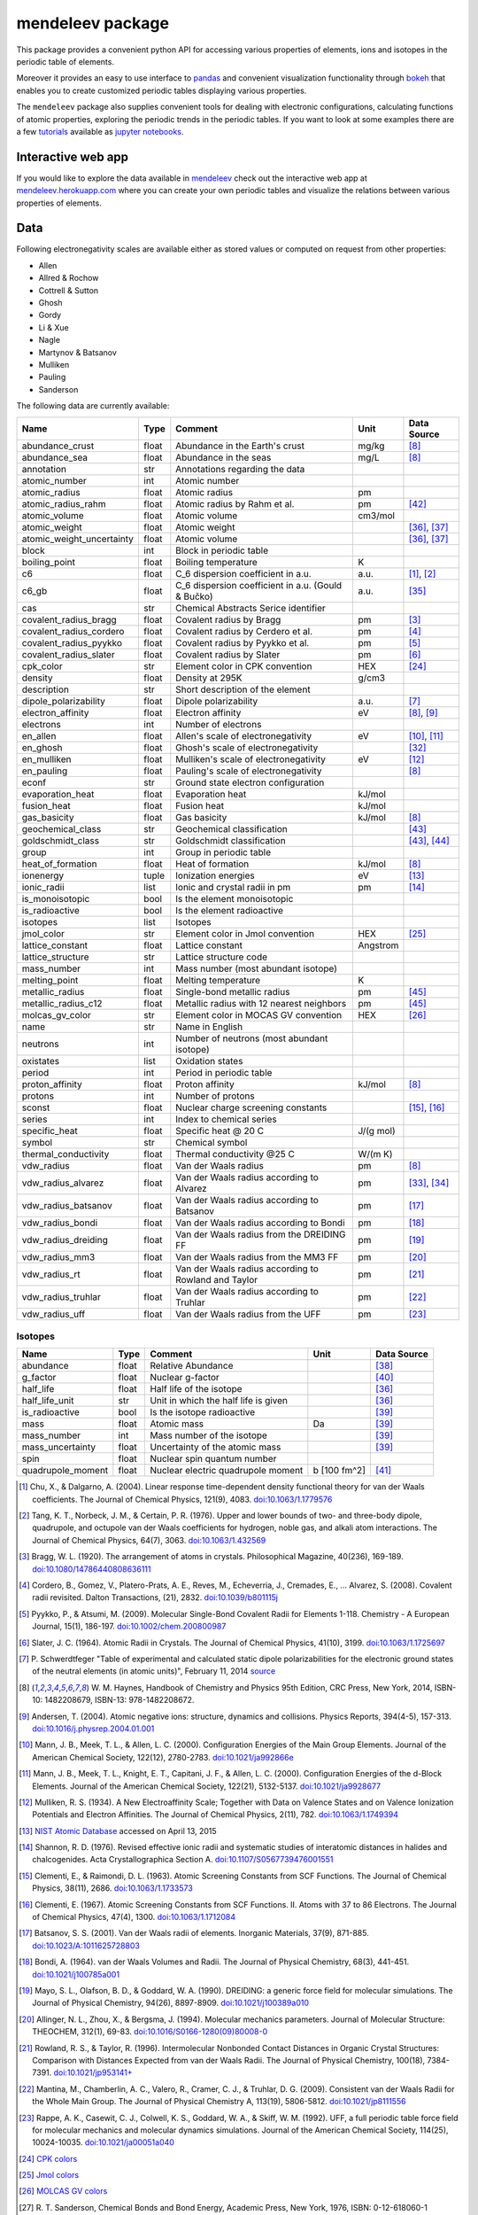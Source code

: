 #################
mendeleev package
#################

.. image:: https://readthedocs.org/projects/mendeleev/badge/
   :target: https://mendeleev.readthedocs.org
   :alt: Documentation Status

This package provides a convenient python API for accessing various properties
of elements, ions and isotopes in the periodic table of elements.

Moreover it provides an easy to use interface to `pandas <http://pandas.pydata.org/>`_
and convenient visualization functionality through `bokeh <http://bokeh.pydata.org/en/latest/>`_
that enables you to create customized periodic tables displaying various properties.

.. image:: docs/source/img/mendeleev_periodic_series.png
    :width: 800px
    :align: center
    :alt: alternate text


The ``mendeleev`` package also supplies convenient tools for dealing with electronic configurations, calculating
functions of atomic properties, exploring the periodic trends in the periodic tables. If you want
to look at some examples there are a few `tutorials <http://mendeleev.readthedocs.io/en/stable/tutorials.html>`_
available as `jupyter notebooks <http://jupyter.org/>`_.

*******************
Interactive web app
*******************

If you would like to explore the data available in `mendeleev <http://mendeleev.readthedocs.org/en/latest/>`_
check out the interactive web app at `mendeleev.herokuapp.com <http://mendeleev.herokuapp.com/>`_
where you can create your own periodic tables and visualize the relations between various properties
of elements.


****
Data
****

Following electronegativity scales are available either as stored values or
computed on request from other properties:

* Allen
* Allred & Rochow
* Cottrell & Sutton
* Ghosh
* Gordy
* Li & Xue
* Nagle
* Martynov & Batsanov
* Mulliken
* Pauling
* Sanderson


The following data are currently available:

+---------------------------+-------+------------------------------------------------------+----------+-------------+
| Name                      | Type  | Comment                                              | Unit     | Data Source |
+===========================+=======+======================================================+==========+=============+
| abundance_crust           | float | Abundance in the Earth's crust                       | mg/kg    | [8]_        |
+---------------------------+-------+------------------------------------------------------+----------+-------------+
| abundance_sea             | float | Abundance in the seas                                | mg/L     | [8]_        |
+---------------------------+-------+------------------------------------------------------+----------+-------------+
| annotation                | str   | Annotations regarding the data                       |          |             |
+---------------------------+-------+------------------------------------------------------+----------+-------------+
| atomic_number             | int   | Atomic number                                        |          |             |
+---------------------------+-------+------------------------------------------------------+----------+-------------+
| atomic_radius             | float | Atomic radius                                        | pm       |             |
+---------------------------+-------+------------------------------------------------------+----------+-------------+
| atomic_radius_rahm        | float | Atomic radius by Rahm et al.                         | pm       | [42]_       |
+---------------------------+-------+------------------------------------------------------+----------+-------------+
| atomic_volume             | float | Atomic volume                                        | cm3/mol  |             |
+---------------------------+-------+------------------------------------------------------+----------+-------------+
| atomic_weight             | float | Atomic weight                                        |          | [36]_, [37]_|
+---------------------------+-------+------------------------------------------------------+----------+-------------+
| atomic_weight_uncertainty | float | Atomic volume                                        |          | [36]_, [37]_|
+---------------------------+-------+------------------------------------------------------+----------+-------------+
| block                     | int   | Block in periodic table                              |          |             |
+---------------------------+-------+------------------------------------------------------+----------+-------------+
| boiling_point             | float | Boiling temperature                                  | K        |             |
+---------------------------+-------+------------------------------------------------------+----------+-------------+
| c6                        | float | C_6 dispersion coefficient in a.u.                   | a.u.     | [1]_, [2]_  |
+---------------------------+-------+------------------------------------------------------+----------+-------------+
| c6_gb                     | float | C_6 dispersion coefficient in a.u. (Gould & Bučko)   | a.u.     | [35]_       |
+---------------------------+-------+------------------------------------------------------+----------+-------------+
| cas                       | str   | Chemical Abstracts Serice identifier                 |          |             |
+---------------------------+-------+------------------------------------------------------+----------+-------------+
| covalent_radius_bragg     | float | Covalent radius by Bragg                             | pm       | [3]_        |
+---------------------------+-------+------------------------------------------------------+----------+-------------+
| covalent_radius_cordero   | float | Covalent radius by Cerdero et al.                    | pm       | [4]_        |
+---------------------------+-------+------------------------------------------------------+----------+-------------+
| covalent_radius_pyykko    | float | Covalent radius by Pyykko et al.                     | pm       | [5]_        |
+---------------------------+-------+------------------------------------------------------+----------+-------------+
| covalent_radius_slater    | float | Covalent radius by Slater                            | pm       | [6]_        |
+---------------------------+-------+------------------------------------------------------+----------+-------------+
| cpk_color                 | str   | Element color in CPK convention                      | HEX      | [24]_       |
+---------------------------+-------+------------------------------------------------------+----------+-------------+
| density                   | float | Density at 295K                                      | g/cm3    |             |
+---------------------------+-------+------------------------------------------------------+----------+-------------+
| description               | str   | Short description of the element                     |          |             |
+---------------------------+-------+------------------------------------------------------+----------+-------------+
| dipole_polarizability     | float | Dipole polarizability                                | a.u.     | [7]_        |
+---------------------------+-------+------------------------------------------------------+----------+-------------+
| electron_affinity         | float | Electron affinity                                    | eV       | [8]_, [9]_  |
+---------------------------+-------+------------------------------------------------------+----------+-------------+
| electrons                 | int   | Number of electrons                                  |          |             |
+---------------------------+-------+------------------------------------------------------+----------+-------------+
| en_allen                  | float | Allen's scale of electronegativity                   | eV       | [10]_, [11]_|
+---------------------------+-------+------------------------------------------------------+----------+-------------+
| en_ghosh                  | float | Ghosh's scale of electronegativity                   |          | [32]_       |
+---------------------------+-------+------------------------------------------------------+----------+-------------+
| en_mulliken               | float | Mulliken's scale of electronegativity                | eV       | [12]_       |
+---------------------------+-------+------------------------------------------------------+----------+-------------+
| en_pauling                | float | Pauling's scale of electronegativity                 |          | [8]_        |
+---------------------------+-------+------------------------------------------------------+----------+-------------+
| econf                     | str   | Ground state electron configuration                  |          |             |
+---------------------------+-------+------------------------------------------------------+----------+-------------+
| evaporation_heat          | float | Evaporation heat                                     | kJ/mol   |             |
+---------------------------+-------+------------------------------------------------------+----------+-------------+
| fusion_heat               | float | Fusion heat                                          | kJ/mol   |             |
+---------------------------+-------+------------------------------------------------------+----------+-------------+
| gas_basicity              | float | Gas basicity                                         | kJ/mol   | [8]_        |
+---------------------------+-------+------------------------------------------------------+----------+-------------+
| geochemical_class         | str   | Geochemical classification                           |          | [43]_       |
+---------------------------+-------+------------------------------------------------------+----------+-------------+
| goldschmidt_class         | str   | Goldschmidt classification                           |          | [43]_, [44]_|
+---------------------------+-------+------------------------------------------------------+----------+-------------+
| group                     | int   | Group in periodic table                              |          |             |
+---------------------------+-------+------------------------------------------------------+----------+-------------+
| heat_of_formation         | float | Heat of formation                                    | kJ/mol   | [8]_        |
+---------------------------+-------+------------------------------------------------------+----------+-------------+
| ionenergy                 | tuple | Ionization energies                                  | eV       | [13]_       |
+---------------------------+-------+------------------------------------------------------+----------+-------------+
| ionic_radii               | list  | Ionic and crystal radii in pm                        | pm       | [14]_       |
+---------------------------+-------+------------------------------------------------------+----------+-------------+
| is_monoisotopic           | bool  | Is the element monoisotopic                          |          |             |
+---------------------------+-------+------------------------------------------------------+----------+-------------+
| is_radioactive            | bool  | Is the element radioactive                           |          |             |
+---------------------------+-------+------------------------------------------------------+----------+-------------+
| isotopes                  | list  | Isotopes                                             |          |             |
+---------------------------+-------+------------------------------------------------------+----------+-------------+
| jmol_color                | str   | Element color in Jmol convention                     | HEX      | [25]_       |
+---------------------------+-------+------------------------------------------------------+----------+-------------+
| lattice_constant          | float | Lattice constant                                     | Angstrom |             |
+---------------------------+-------+------------------------------------------------------+----------+-------------+
| lattice_structure         | str   | Lattice structure code                               |          |             |
+---------------------------+-------+------------------------------------------------------+----------+-------------+
| mass_number               | int   | Mass number (most abundant isotope)                  |          |             |
+---------------------------+-------+------------------------------------------------------+----------+-------------+
| melting_point             | float | Melting temperature                                  | K        |             |
+---------------------------+-------+------------------------------------------------------+----------+-------------+
| metallic_radius           | float | Single-bond metallic radius                          | pm       | [45]_       |
+---------------------------+-------+------------------------------------------------------+----------+-------------+
| metallic_radius_c12       | float | Metallic radius with 12 nearest neighbors            | pm       | [45]_       |
+---------------------------+-------+------------------------------------------------------+----------+-------------+
| molcas_gv_color           | str   | Element color in MOCAS GV convention                 | HEX      | [26]_       |
+---------------------------+-------+------------------------------------------------------+----------+-------------+
| name                      | str   | Name in English                                      |          |             |
+---------------------------+-------+------------------------------------------------------+----------+-------------+
| neutrons                  | int   | Number of neutrons (most abundant isotope)           |          |             |
+---------------------------+-------+------------------------------------------------------+----------+-------------+
| oxistates                 | list  | Oxidation states                                     |          |             |
+---------------------------+-------+------------------------------------------------------+----------+-------------+
| period                    | int   | Period in periodic table                             |          |             |
+---------------------------+-------+------------------------------------------------------+----------+-------------+
| proton_affinity           | float | Proton affinity                                      | kJ/mol   | [8]_        |
+---------------------------+-------+------------------------------------------------------+----------+-------------+
| protons                   | int   | Number of protons                                    |          |             |
+---------------------------+-------+------------------------------------------------------+----------+-------------+
| sconst                    | float | Nuclear charge screening constants                   |          | [15]_, [16]_|
+---------------------------+-------+------------------------------------------------------+----------+-------------+
| series                    | int   | Index to chemical series                             |          |             |
+---------------------------+-------+------------------------------------------------------+----------+-------------+
| specific_heat             | float | Specific heat @ 20 C                                 | J/(g mol)|             |
+---------------------------+-------+------------------------------------------------------+----------+-------------+
| symbol                    | str   | Chemical symbol                                      |          |             |
+---------------------------+-------+------------------------------------------------------+----------+-------------+
| thermal_conductivity      | float | Thermal conductivity @25 C                           | W/(m K)  |             |
+---------------------------+-------+------------------------------------------------------+----------+-------------+
| vdw_radius                | float | Van der Waals radius                                 | pm       | [8]_        |
+---------------------------+-------+------------------------------------------------------+----------+-------------+
| vdw_radius_alvarez        | float | Van der Waals radius according to Alvarez            | pm       | [33]_, [34]_|
+---------------------------+-------+------------------------------------------------------+----------+-------------+
| vdw_radius_batsanov       | float | Van der Waals radius according to Batsanov           | pm       | [17]_       |
+---------------------------+-------+------------------------------------------------------+----------+-------------+
| vdw_radius_bondi          | float | Van der Waals radius according to Bondi              | pm       | [18]_       |
+---------------------------+-------+------------------------------------------------------+----------+-------------+
| vdw_radius_dreiding       | float | Van der Waals radius from the DREIDING FF            | pm       | [19]_       |
+---------------------------+-------+------------------------------------------------------+----------+-------------+
| vdw_radius_mm3            | float | Van der Waals radius from the MM3 FF                 | pm       | [20]_       |
+---------------------------+-------+------------------------------------------------------+----------+-------------+
| vdw_radius_rt             | float | Van der Waals radius according to Rowland and Taylor | pm       | [21]_       |
+---------------------------+-------+------------------------------------------------------+----------+-------------+
| vdw_radius_truhlar        | float | Van der Waals radius according to Truhlar            | pm       | [22]_       |
+---------------------------+-------+------------------------------------------------------+----------+-------------+
| vdw_radius_uff            | float | Van der Waals radius from the UFF                    | pm       | [23]_       |
+---------------------------+-------+------------------------------------------------------+----------+-------------+



Isotopes
========

+---------------------------+-------+------------------------------------------------------+--------------+-------------+
| Name                      | Type  | Comment                                              | Unit         | Data Source |
+===========================+=======+======================================================+==============+=============+
| abundance                 | float | Relative Abundance                                   |              | [38]_       |
+---------------------------+-------+------------------------------------------------------+--------------+-------------+
| g_factor                  | float | Nuclear g-factor                                     |              | [40]_       |
+---------------------------+-------+------------------------------------------------------+--------------+-------------+
| half_life                 | float | Half life of the isotope                             |              | [36]_       |
+---------------------------+-------+------------------------------------------------------+--------------+-------------+
| half_life_unit            | str   | Unit in which the half life is given                 |              | [36]_       |
+---------------------------+-------+------------------------------------------------------+--------------+-------------+
| is_radioactive            | bool  | Is the isotope radioactive                           |              | [39]_       |
+---------------------------+-------+------------------------------------------------------+--------------+-------------+
| mass                      | float | Atomic mass                                          | Da           | [39]_       |
+---------------------------+-------+------------------------------------------------------+--------------+-------------+
| mass_number               | int   | Mass number of the isotope                           |              | [39]_       |
+---------------------------+-------+------------------------------------------------------+--------------+-------------+
| mass_uncertainty          | float | Uncertainty of the atomic mass                       |              | [39]_       |
+---------------------------+-------+------------------------------------------------------+--------------+-------------+
| spin                      | float | Nuclear spin quantum number                          |              |             |
+---------------------------+-------+------------------------------------------------------+--------------+-------------+
| quadrupole_moment         | float | Nuclear electric quadrupole moment                   | b [100 fm^2] | [41]_       |
+---------------------------+-------+------------------------------------------------------+--------------+-------------+


.. [1] Chu, X., & Dalgarno, A. (2004). Linear response time-dependent density
   functional theory for van der Waals coefficients. The Journal of Chemical
   Physics, 121(9), 4083. `doi:10.1063/1.1779576 <http://dx.doi.org/10.1063/1.1779576>`_
.. [2] Tang, K. T., Norbeck, J. M., & Certain, P. R. (1976). Upper and lower bounds of
   two- and three-body dipole, quadrupole, and octupole van der Waals coefficients
   for hydrogen, noble gas, and alkali atom interactions. The Journal of Chemical
   Physics, 64(7), 3063. `doi:10.1063/1.432569 <http://dx.doi.org/10.1063/1.432569>`_
.. [3] Bragg, W. L. (1920). The arrangement of atoms in crystals. Philosophical
   Magazine, 40(236), 169-189.
   `doi:10.1080/14786440808636111 <http://dx.doi.org/10.1080/14786440808636111>`_
.. [4] Cordero, B., Gomez, V., Platero-Prats, A. E., Reves, M., Echeverria, J.,
   Cremades, E., ... Alvarez, S. (2008). Covalent radii revisited. Dalton
   Transactions, (21), 2832. `doi:10.1039/b801115j <http://www.dx.doi.org/10.1039/b801115j>`_
.. [5] Pyykko, P., & Atsumi, M. (2009). Molecular Single-Bond Covalent Radii
   for Elements 1-118. Chemistry - A European Journal, 15(1), 186-197.
   `doi:10.1002/chem.200800987 <http://www.dx.doi.org/10.1002/chem.200800987>`_
.. [6] Slater, J. C. (1964). Atomic Radii in Crystals. The Journal of Chemical
   Physics, 41(10), 3199. `doi:10.1063/1.1725697 <http://dx.doi.org/10.1063/1.1725697>`_
.. [7] P. Schwerdtfeger "Table of experimental and calculated static dipole
   polarizabilities for the electronic ground states of the neutral elements
   (in atomic units)", February 11, 2014 `source <http://ctcp.massey.ac.nz/Tablepol2014.pdf>`_
.. [8] W. M. Haynes, Handbook of Chemistry and Physics 95th Edition, CRC Press,
   New York, 2014, ISBN-10: 1482208679, ISBN-13: 978-1482208672.
.. [9] Andersen, T. (2004). Atomic negative ions: structure, dynamics and collisions.
   Physics Reports, 394(4-5), 157-313.
   `doi:10.1016/j.physrep.2004.01.001 <http://www.dx.doi.org/10.1016/j.physrep.2004.01.001>`_
.. [10] Mann, J. B., Meek, T. L., & Allen, L. C. (2000). Configuration Energies of the
   Main Group Elements. Journal of the American Chemical Society, 122(12),
   2780-2783. `doi:10.1021/ja992866e <http://dx.doi.org/10.1021/ja992866e>`_
.. [11] Mann, J. B., Meek, T. L., Knight, E. T., Capitani, J. F., & Allen, L. C.
   (2000). Configuration Energies of the d-Block Elements. Journal of the American
   Chemical Society, 122(21), 5132-5137.
   `doi:10.1021/ja9928677 <http://dx.doi.org/10.1021/ja9928677>`_
.. [12] Mulliken, R. S. (1934). A New Electroaffinity Scale; Together with Data on
   Valence States and on Valence Ionization Potentials and Electron Affinities.
   The Journal of Chemical Physics, 2(11), 782.
   `doi:10.1063/1.1749394 <http://dx.doi.org/10.1063/1.1749394>`_
.. [13] `NIST Atomic Database <http://physics.nist.gov/cgi-bin/ASD/ie.pl>`_
   accessed on April 13, 2015
.. [14] Shannon, R. D. (1976). Revised effective ionic radii and systematic
   studies of interatomic distances in halides and chalcogenides.
   Acta Crystallographica Section A.
   `doi:10.1107/S0567739476001551 <http://www.dx.doi.org/10.1107/S0567739476001551>`_
.. [15] Clementi, E., & Raimondi, D. L. (1963). Atomic Screening Constants from
   SCF Functions. The Journal of Chemical Physics, 38(11), 2686.
   `doi:10.1063/1.1733573 <http://www.dx.doi.org/10.1063/1.1733573>`_
.. [16] Clementi, E. (1967). Atomic Screening Constants from SCF Functions. II.
   Atoms with 37 to 86 Electrons. The Journal of Chemical Physics, 47(4), 1300.
   `doi:10.1063/1.1712084 <http://www.dx.doi.org/10.1063/1.1712084>`_
.. [17] Batsanov, S. S. (2001). Van der Waals radii of elements. Inorganic Materials,
   37(9), 871-885.
   `doi:10.1023/A:1011625728803 <http://www.dx.doi.org/10.1023/A:1011625728803>`_
.. [18] Bondi, A. (1964). van der Waals Volumes and Radii. The Journal of Physical
   Chemistry, 68(3), 441-451.
   `doi:10.1021/j100785a001 <http://www.dx.doi.org/10.1021/j100785a001>`_
.. [19] Mayo, S. L., Olafson, B. D., & Goddard, W. A. (1990). DREIDING: a generic force
   field for molecular simulations. The Journal of Physical Chemistry, 94(26), 8897-8909.
   `doi:10.1021/j100389a010 <http://www.dx.doi.org/10.1021/j100389a010>`_
.. [20] Allinger, N. L., Zhou, X., & Bergsma, J. (1994). Molecular mechanics
   parameters. Journal of Molecular Structure: THEOCHEM, 312(1), 69-83.
   `doi:10.1016/S0166-1280(09)80008-0 <http://www.dx.doi.org/10.1016/S0166-1280(09)80008-0>`_
.. [21] Rowland, R. S., & Taylor, R. (1996). Intermolecular Nonbonded Contact Distances
   in Organic Crystal Structures: Comparison with Distances Expected from van der
   Waals Radii. The Journal of Physical Chemistry, 100(18), 7384-7391.
   `doi:10.1021/jp953141+ <http://www.dx.doi.org/10.1021/jp953141+>`_
.. [22] Mantina, M., Chamberlin, A. C., Valero, R., Cramer, C. J., & Truhlar, D. G.
   (2009). Consistent van der Waals Radii for the Whole Main Group. The Journal of
   Physical Chemistry A, 113(19), 5806-5812.
   `doi:10.1021/jp8111556 <http://dx.doi.org/10.1021/jp8111556>`_
.. [23] Rappe, A. K., Casewit, C. J., Colwell, K. S., Goddard, W. A., & Skiff, W. M.
   (1992). UFF, a full periodic table force field for molecular mechanics and
   molecular dynamics simulations. Journal of the American Chemical Society,
   114(25), 10024-10035.
   `doi:10.1021/ja00051a040 <http://www.dx.doi.org/10.1021/ja00051a040>`_
.. [24] `CPK colors <https://en.wikipedia.org/wiki/CPK_coloring>`_
.. [25] `Jmol colors <http://jmol.sourceforge.net/jscolors/#color_U>`_
.. [26] `MOLCAS GV colors <http://www.molcas.org/GV/>`_
.. [27] R. T. Sanderson, Chemical Bonds and Bond Energy, Academic Press, New York,
   1976, ISBN: 0-12-618060-1
.. [28] Allen, L. C., & Huheey, J. E. (1980). The definition of electronegativity and
  the chemistry of the noble gases. Journal of Inorganic and Nuclear Chemistry,
  42(10), 1523-1524. doi:10.1016/0022-1902(80)80132-1
.. [29] Luo, Z., Chen, X., Li, J., & Ning, C. (2016). Precision measurement of
   the electron affinity of niobium. Physical Review A, 93(2), 020501.
   `doi:10.1103/PhysRevA.93.020501 <http://dx.doi.org/10.1103/PhysRevA.93.020501>`_
.. [30] Chen, X., & Ning, C. (2016). Accurate electron affinity of Co and
   fine-structure splittings of Co$^-$ via slow-electron velocity-map imaging.
   Physical Review A, 93(5), 052508. doi:10.1103/PhysRevA.93.052508
.. [31] Chen, X., & Ning, C. (2016). Accurate electron affinity of Pb and
   isotope shifts of binding energies of Pb−. The Journal of Chemical Physics,
   145(8), 84303. `doi:10.1063/1.4961654 <http://doi.org/10.1063/1.4961654>`_
.. [32] Ghosh, D. C. (2005). A New Scale of Electronegativity Based on Absolute Radii of Atoms.
   Journal of Theoretical and Computational Chemistry, 4(1), 21–33.
   `doi:10.1142/S0219633605001556 <http://doi.org/10.1142/S0219633605001556>`_
.. [33] Alvarez, S. (2013). A cartography of the van der Waals territories.
   Dalton Transactions, 42(24), 8617.
   `doi:10.1039/c3dt50599e <http://doi.org/10.1039/c3dt50599e>`_
.. [34] Vogt, J., & Alvarez, S. (2014). van der Waals Radii of Noble Gases.
   Inorganic Chemistry, 53(17), 9260–9266.
   `doi:10.1021/ic501364h <http://doi.org/10.1021/ic501364h>`_
.. [35] Gould, T., & Bučko, T. (2016). C 6 Coefficients and Dipole Polarizabilities
   for All Atoms and Many Ions in Rows 1–6 of the Periodic Table. Journal of
   Chemical Theory and Computation, 12(8), 3603–3613.
   `doi:10.1021/acs.jctc.6b00361 <http://doi.org/10.1021/acs.jctc.6b00361>`_
.. [36] Meija, J., Coplen, T. B., Berglund, M., Brand, W. A., De Bièvre, P.,
   Gröning, M., Holden, N., Irrgeher, J., Loss, R., Walczyk, T., Prohaska, T.
   (2016). Atomic weights of the elements 2013 (IUPAC Technical Report).
   Pure and Applied Chemistry, 88(3), 265–291.
   `doi:10.1515/pac-2015-0305 <http://doi.org/10.1515/pac-2015-0305>`_
.. [37] Standard Atomic Weights, IUPAC-CIAAW,
   `http://www.ciaaw.org/atomic-weights.htm <http://www.ciaaw.org/atomic-weights.htm>`_
   accessed Jan. 1st 2017.
.. [38] Isotopic Abundances, IUPAC-CIAAW,
   `http://ciaaw.org/isotopic-abundances.htm <http://ciaaw.org/isotopic-abundances.htm>`_
   accessed Jan. 7th 2017.
.. [39] Atomic Masses, IUPAC-CIAAW,
   `http://ciaaw.org/atomic-masses.htm <http://ciaaw.org/atomic-masses.htm>`_
   accessed Jan. 7th 2017.
.. [40] N.Stone, Table of Nuclear Magnetic Dipole and Electric Quadrupole Moments
   International Atomic Energy Agency, INDC(NDS)-0658, February 2014
   `https://www-nds.iaea.org/publications/indc/indc-nds-0658.pdf <https://www-nds.iaea.org/publications/indc/indc-nds-0658.pdf>`_
.. [41] N.Stone, Table of Nuclear Quadrupole Moments,
   International Atomic Energy Agency, INDC(NDS)-650, December 2013
   `https://www-nds.iaea.org/publications/indc/indc-nds-0650.pdf <https://www-nds.iaea.org/publications/indc/indc-nds-0650.pdf>`_   
.. [42] Rahm, M., Hoffmann, R., & Ashcroft, N. W. (2016). Atomic and Ionic Radii of Elements 1-96.
   Chemistry - A European Journal, 22(41), 14625–14632.
   `doi: 10.1002/chem.201602949 <http://doi.org/10.1002/chem.201602949>`_
.. [43] White, W. M. (2013). Geochemistry. Wiley.
   `URL: https://books.google.no/books?id=QPH1nY8WztkC <https://books.google.no/books?id=QPH1nY8WztkC>`_
.. [44] Wikipedia. (2017). Goldschmidt classification --- Wikipedia{,} The Free Encyclopedia.
   Retrieved April 30, 2017, from `https://en.wikipedia.org/w/index.php?title=Goldschmidt_classification&oldid=775842423 <https://en.wikipedia.org/w/index.php?title=Goldschmidt_classification&oldid=775842423>`_
.. [45] Kyle & Laby Tables of Physical & Chemical constants. (2017). 3.7.5 Atomic radii.
   Retrieved April 30, 2017 from `http://www.kayelaby.npl.co.uk/chemistry/3_7/3_7_5.html <http://www.kayelaby.npl.co.uk/chemistry/3_7/3_7_5.html>`_

************
Installation
************

The package can be installed using `pip <https://pypi.python.org/pypi/pip>`_

.. code-block:: bash

   pip install mendeleev

You can also install the most recent version from the repository:

.. code-block:: bash

   pip install https://bitbucket.org/lukaszmentel/mendeleev/get/tip.tar.gz

If you use `conda <https://conda.io/docs/intro.html>`_ you can install 
the package from `my anaconda channel <https://anaconda.org/lmmentel/mendeleev>`_ by 

.. code-block:: bash

   conda install -c lmmentel mendeleev=0.3.2


*****
Usage
*****

The simple interface to the data is through the ``element`` method that returns
the ``Element`` objects::

   >>> from mendeleev import element

The ``element`` method accepts unique identifiers: atomic number, atomic
symbol or element's name in english. To retrieve the entries on Silicon by
symbol type

.. code-block:: python

   >>> si = element('Si')
   >>> si.name
   'Silicon'

Similarly to access the data by atomic number or element names type

.. code-block:: python

   >>> al = element(13)
   >>> al.name
   'Aluminium'
   >>> o = element('Oxygen')
   >>> o.atomic_number
   8

Lists of elements
=================

The ``element`` method also accepts list or tuple  of identifiers and then
returns a list of ``Element`` objects

.. code-block:: python

   >>> c, h, o = element(['C', 'Hydrogen', 8])
   >>> c.name, h.name, o.name
   ('Carbon', 'Hydrogen', 'Oxygen')

Composite Attributes
====================

Currently four of the attributes are more complex object than ``str``, ``int``
or ``float``, those are:

* ``oxistates``, returns a list of oxidation states
* ``ionenergies``, returns a dictionary of ionization energies
* ``isotopes``, returns a list of ``Isotope`` objects
* ``ionic_radii`` returns a list of ``IonicRadius`` objects

Oxidation states
----------------

For examples ``oxistates`` returns a list of oxidation states for
a given element

.. code-block:: python

   >>> fe = element('Fe')
   >>> fe.oxistates
   [6, 3, 2, 0, -2]

Ionization energies
-------------------

The ``ionenergies`` returns a dictionary with ionization energies as values and
degrees of ionization as keys.

.. code-block:: python

   >>> fe = element('Fe')
   >>> fe.ionenergies
   {1: 7.9024678,
    2: 16.1992,
    3: 30.651,
    4: 54.91,
    5: 75.0,
    6: 98.985,
    7: 125.0,
    8: 151.06,
    9: 233.6,
    10: 262.1,
    11: 290.9,
    12: 330.81,
    13: 361.0,
    14: 392.2,
    15: 456.2,
    16: 489.312,
    17: 1262.7,
    18: 1357.8,
    19: 1460.0,
    20: 1575.6,
    21: 1687.0,
    22: 1798.43,
    23: 1950.4,
    24: 2045.759,
    25: 8828.1875,
    26: 9277.681}

Isotopes
--------

The ``isotopes`` attribute returns a list of ``Isotope`` objects with the
following attributes per isotope

* ``atomic_number``
* ``mass``
* ``abundance``
* ``mass_number``

.. code-block:: python

   >>> fe = element('Fe')
   >>> for iso in fe.isotopes:
   ...     print(iso)
    26   55.93494  91.75%    56
    26   56.93540   2.12%    57
    26   57.93328   0.28%    58
    26   53.93961   5.85%    54

The columns represent the attributes ``atomic_number``, ``mass``,
``abundance`` and ``mass_number`` respectively.

Ionic radii
-----------

Another composite attribute is ``ionic_radii`` which returns a list of
``IonicRadius`` object with the following attributes

* ``atomic_number``, atomic number of the ion
* ``charge``, charge of the ion
* ``econf``, electronic configuration of the ion
* ``coordination``, coordination type of the ion
* ``spin``, spin state of the ion (*HS* or *LS*)
* ``crystal_radius``
* ``ionic_radius``
* ``origin``, source of the data
* ``most_reliable``, recommended value

.. code-block:: python

   >>> fe = element('Fe')
   >>> for ir in fe.ionic_radii:
   ...     print(ir)
   charge=   2, coordination=IV   , crystal_radius= 0.770, ionic_radius= 0.630
   charge=   2, coordination=IVSQ , crystal_radius= 0.780, ionic_radius= 0.640
   charge=   2, coordination=VI   , crystal_radius= 0.750, ionic_radius= 0.610
   charge=   2, coordination=VI   , crystal_radius= 0.920, ionic_radius= 0.780
   charge=   2, coordination=VIII , crystal_radius= 1.060, ionic_radius= 0.920
   charge=   3, coordination=IV   , crystal_radius= 0.630, ionic_radius= 0.490
   charge=   3, coordination=V    , crystal_radius= 0.720, ionic_radius= 0.580
   charge=   3, coordination=VI   , crystal_radius= 0.690, ionic_radius= 0.550
   charge=   3, coordination=VI   , crystal_radius= 0.785, ionic_radius= 0.645
   charge=   3, coordination=VIII , crystal_radius= 0.920, ionic_radius= 0.780
   charge=   4, coordination=VI   , crystal_radius= 0.725, ionic_radius= 0.585
   charge=   6, coordination=IV   , crystal_radius= 0.390, ionic_radius= 0.250

***********
CLI utility
***********

For those who work in the terminal there is a simple command line interface
(CLI) for printing the information about a given element. The script name is
`element.py` and it accepts either the symbol or name of the element as an
argument and prints the data about it. For example, to print the properties of
silicon type

.. code-block:: bash

   $ element.py Si
      _  _  _  _      _
    _(_)(_)(_)(_)_   (_)
   (_)          (_)_  _
   (_)_  _  _  _  (_)(_)
     (_)(_)(_)(_)_   (_)
    _           (_)  (_)
   (_)_  _  _  _(_)_ (_)
     (_)(_)(_)(_) (_)(_)(_)



   Description
   ===========

     Metalloid element belonging to group 14 of the periodic table. It is
     the second most abundant element in the Earth's crust, making up 25.7%
     of it by weight. Chemically less reactive than carbon. First
     identified by Lavoisier in 1787 and first isolated in 1823 by
     Berzelius.

   Properties
   ==========

   Annotation
   Atomic number                       14
   Atomic radius                      132
   Atomic volume                     12.1
   Block                                p
   Boiling point                     2628
   Covalent radius 2008               111
   Covalent radius 2009               116
   Cpk color                      #daa520
   Density                           2.33
   Dipole polarizability            37.31
   Electron affinity              1.38952
   Electronic configuration  [Ne] 3s2 3p2
   En allen                         11.33
   En pauling                         1.9
   Evaporation heat                   383
   Fusion heat                       50.6
   Gas basicity                     814.1
   Group id                            14
   Heat of formation                  450
   Jmol color                     #f0c8a0
   Lattice constant                  5.43
   Lattice structure                  DIA
   Mass                           28.0855
   Melting point                     1683
   Name                           Silicon
   Period                               3
   Proton affinity                    837
   Series id                            5
   Specific heat                    0.703
   Symbol                              Si
   Thermal conductivity               149
   Vdw radius                         210


*************
Documentation
*************


Documentation can be found `here <http://mendeleev.readthedocs.org/en/latest/>`_.

******
Citing
******

If you use *mendeleev* in a scientific publication, please consider citing the software as

|    L. M. Mentel, *mendeleev* - A Python resource for properties of chemical elements, ions and isotopes. , 2014-- . Available at: `https://bitbucket.org/lukaszmentel/mendeleev <https://bitbucket.org/lukaszmentel/mendeleev>`_.



Here's the reference in the `BibLaTeX <https://www.ctan.org/pkg/biblatex?lang=en>`_ format

.. code-block:: latex

   @software{mendeleev2014,
      author = {Mentel, Łukasz},
      title = {{mendeleev} -- A Python resource for properties of chemical elements, ions and isotopes},
      url = {https://bitbucket.org/lukaszmentel/mendeleev},
      version = {0.3.2},
      date = {2014--},
  }

or the older `BibTeX <http://www.bibtex.org/>`_ format

.. code-block:: latex

   @misc{mendeleev2014,
      auhor = {Mentel, Łukasz},
      title = {mendeleev} -- A Python resource for properties of chemical elements, ions and isotopes, ver. 0.3.2},
      howpublished = {\url{https://bitbucket.org/lukaszmentel/mendeleev}},
      year  = {2014--},
   }



*******
Funding
*******

This project is supported by the RCN (The Research Council of Norway) project
number 239193.



